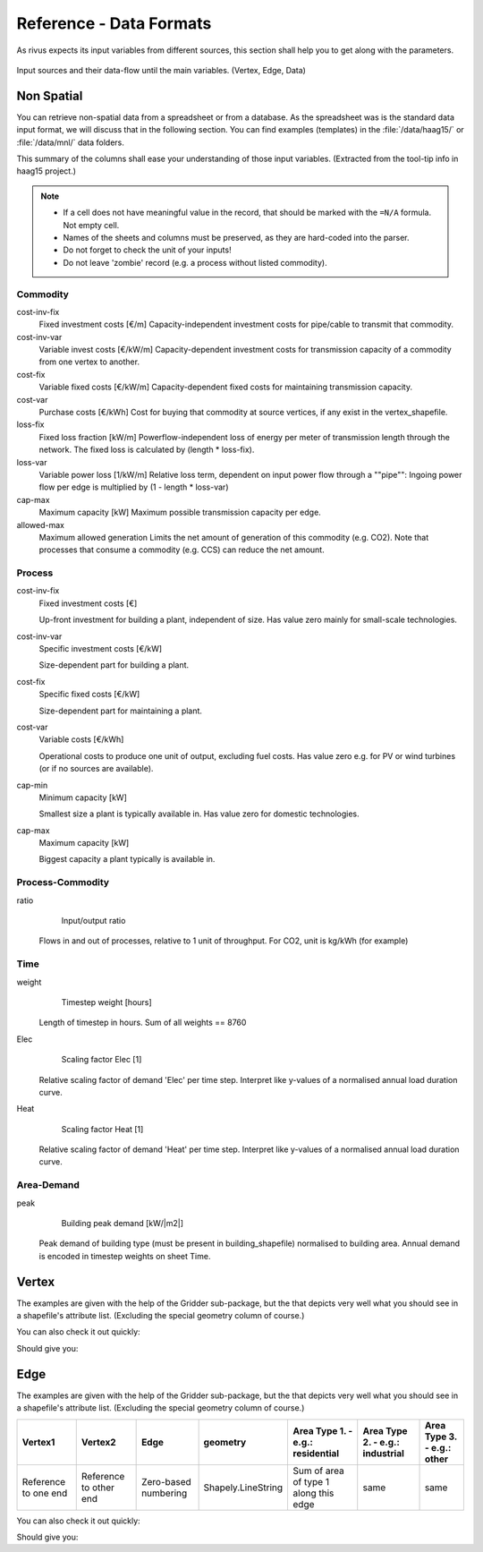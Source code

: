 ########################
Reference - Data Formats
########################

.. _a_datafromats:

As rivus expects its input variables from different sources, this section shall help you to get along with the parameters.

.. figure:: img/dataflow-all.png
    :scale: 55 %
    :align: center

    Input sources and their data-flow until the main variables. (Vertex, Edge, Data)

.. _a_spreadsheet:

*************
Non Spatial
*************

You can retrieve non-spatial data from a spreadsheet or from a database.
As the spreadsheet was is the standard data input format, we will discuss that in the following section.
You can find examples (templates) in the :file:`/data/haag15/` or :file:`/data/mnl/` data folders.

This summary of the columns shall ease your understanding of those input variables.
(Extracted from the tool-tip info in haag15 project.)

.. note::

    + If a cell does not have meaningful value in the record, that should be marked with the ``=N/A`` formula. Not empty cell.
    + Names of the sheets and columns must be preserved, as they are hard-coded into the parser.
    + Do not forget to check the unit of your inputs!
    + Do not leave 'zombie' record (e.g. a process without listed commodity).

Commodity
==========
cost-inv-fix
    Fixed investment costs [€/m]
    Capacity-independent investment costs for pipe/cable to transmit that commodity.   

cost-inv-var
    Variable invest costs [€/kW/m]
    Capacity-dependent investment costs for transmission capacity of a commodity from one vertex to another.   

cost-fix
    Variable fixed costs [€/kW/m]
    Capacity-dependent fixed costs for maintaining transmission capacity.  

cost-var
    Purchase costs [€/kWh]
    Cost for buying that commodity at source vertices, if any exist in the vertex_shapefile.   

loss-fix
    Fixed loss fraction [kW/m]
    Powerflow-independent loss of energy per meter of transmission length through the network. The fixed loss is calculated by (length * loss-fix).

loss-var
    Variable power loss [1/kW/m]
    Relative loss term, dependent on input power flow through a ""pipe"":
    Ingoing power flow per edge is multiplied by (1 - length * loss-var)

cap-max
    Maximum capacity [kW]
    Maximum possible transmission capacity per edge.

allowed-max
    Maximum allowed generation
    Limits the net amount of generation of this commodity (e.g. CO2). Note that processes that consume a commodity (e.g. CCS) can reduce the net amount.

Process
========

cost-inv-fix
    Fixed investment costs [€]

    Up-front investment for building a plant, independent of size.
    Has value zero mainly for small-scale technologies.

cost-inv-var
    Specific investment costs [€/kW]

    Size-dependent part for building a plant.

cost-fix
    Specific fixed costs [€/kW]

    Size-dependent part for maintaining a plant.

cost-var
    Variable costs [€/kWh]

    Operational costs to produce one unit of output, excluding fuel costs. Has value zero e.g. for PV or wind turbines (or if no sources are available).

cap-min
    Minimum capacity [kW]

    Smallest size a plant is typically available in. Has value zero for domestic technologies.

cap-max
    Maximum capacity [kW]

    Biggest capacity a plant typically is available in.


Process-Commodity
==================

ratio
	Input/output ratio
    Flows in and out of processes, relative to 1 unit of throughput. For CO2, unit is kg/kWh (for example)

Time
=====

weight
	Timestep weight [hours]
    Length of timestep in hours. Sum of all weights == 8760

Elec
	Scaling factor Elec [1]
    Relative scaling factor of demand 'Elec' per time step. Interpret like y-values of a normalised annual load duration curve.    

Heat
	Scaling factor Heat [1]
    Relative scaling factor of demand 'Heat' per time step. Interpret like y-values of a normalised annual load duration curve.

Area-Demand
============

peak
	Building peak demand [kW/|m2|]
    Peak demand of building type (must be present in building_shapefile) normalised to building area. Annual demand is encoded in timestep weights on sheet Time.



.. testsetup:: *

    from rivus.gridder.create_grid import create_square_grid
    from rivus.gridder.extend_grid import extend_edge_data
    from rivus.gridder.extend_grid import vert_init_commodities

.. _a_vertex:

*********
Vertex 
*********

The examples are given with the help of the Gridder sub-package, but the that depicts 
very well what you should see in a shapefile's attribute list. (Excluding the special geometry column of course.)

.. table:: Structure of the ``vertex`` input variable

+----------------------+---------------+-------------------------------------------------------------+---------------------------+---------------------------+
| Vertex               | geometry      | Commodity 1. - e.g.: Elec                                   | Commodity 2. - e.g.: Heat | Commodity 3.  - e.g.: Gas |
+*************==========+===============+=============================================================+===========================+===========================+
| Zero-based numbering | Shapely.Point | Amount of available commodity per vertex. 0 to large number | same                      | same                      |
+----------------------+---------------+-------------------------------------------------------------+---------------------------+---------------------------+

You can also check it out quickly:

.. testcode::

    vdf, edf = create_square_grid()
    extend_edge_data(edf)
    vert_init_commodities(vdf, ['Elec', 'Heat', 'Gas'],[('Elec', 0, 5000), ])
    print(vdf.head())

Should give you:

.. testoutput::

                                          geometry  Vertex  Elec  Heat  Gas
    0                    POINT (11.66842 48.26739)       0  5000     0    0
    1  POINT (11.66976700131334 48.26738999211108)       1     0     0    0
    2           POINT (11.66842 48.26828931656865)       2     0     0    0
    3  POINT (11.66976702494603 48.26828930867949)       3     0     0    0

.. _a_edge:

*********
Edge 
*********

The examples are given with the help of the Gridder sub-package, but the that depicts 
very well what you should see in a shapefile's attribute list. (Excluding the special geometry column of course.)

.. table:: Structure of the ``edgr`` input variable

+----------------------+------------------------+----------------------+--------------------+---------------------------------------+---------------------------------+----------------------------+
| Vertex1              | Vertex2                | Edge                 | geometry           | Area Type 1. - e.g.: residential      | Area Type 2. - e.g.: industrial | Area Type 3. - e.g.: other |
+======================+========================+======================+====================+=======================================+=================================+============================+
| Reference to one end | Reference to other end | Zero-based numbering | Shapely.LineString | Sum of area of type 1 along this edge | same                            | same                       |
+----------------------+------------------------+----------------------+--------------------+---------------------------------------+---------------------------------+----------------------------+


You can also check it out quickly:

.. testcode::

    vdf, edf = create_square_grid()
    extend_edge_data(edf)
    vert_init_commodities(vdf, ['Elec', 'Heat', 'Gas'])
    print(edf.head())

Should give you:

.. testoutput::

                                                geometry  Edge  Vertex1  Vertex2  \
    0  LINESTRING (11.66842 48.26739, 11.669767001313...     0        0        1   
    1  LINESTRING (11.66842 48.26828931656865, 11.669...     1        2        3   
    2  LINESTRING (11.66842 48.26739, 11.66842 48.268...     2        0        2   
    3  LINESTRING (11.66976700131334 48.2673899921110...     3        1        3   

       residential  
    0         1000  
    1         1000  
    2         1000  
    3         1000  